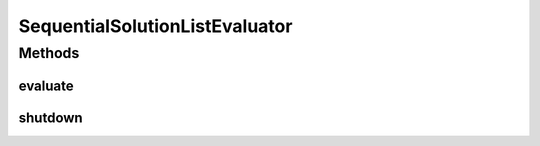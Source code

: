 .. java:import:: org.uma.jmetal.problem ConstrainedProblem

.. java:import:: org.uma.jmetal.problem Problem

.. java:import:: org.uma.jmetal.util JMetalException

.. java:import:: org.uma.jmetal.util.evaluator SolutionListEvaluator

.. java:import:: java.util List

SequentialSolutionListEvaluator
===============================

.. java:package:: org.uma.jmetal.util.evaluator.impl
   :noindex:

.. java:type:: @SuppressWarnings public class SequentialSolutionListEvaluator<S> implements SolutionListEvaluator<S>

   :author: Antonio J. Nebro

Methods
-------
evaluate
^^^^^^^^

.. java:method:: @Override public List<S> evaluate(List<S> solutionList, Problem<S> problem) throws JMetalException
   :outertype: SequentialSolutionListEvaluator

shutdown
^^^^^^^^

.. java:method:: @Override public void shutdown()
   :outertype: SequentialSolutionListEvaluator

